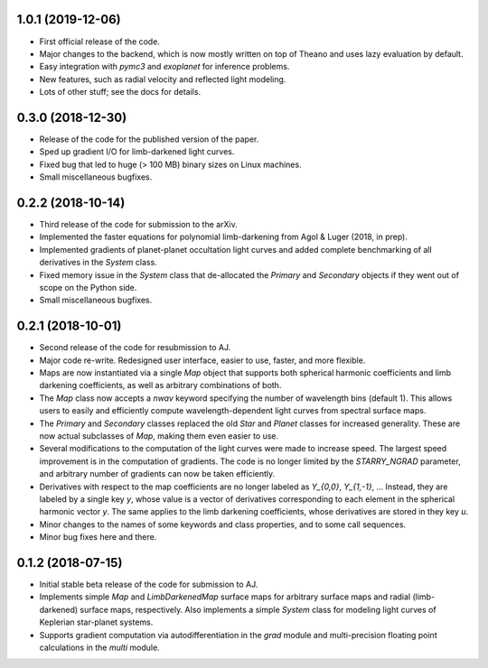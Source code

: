.. :changelog:

1.0.1 (2019-12-06)
++++++++++++++++++

- First official release of the code.
- Major changes to the backend, which is now mostly written on top
  of Theano and uses lazy evaluation by default.
- Easy integration with `pymc3` and `exoplanet` for inference problems.
- New features, such as radial velocity and reflected light modeling.
- Lots of other stuff; see the docs for details.

0.3.0 (2018-12-30)
++++++++++++++++++

- Release of the code for the published version of the paper.
- Sped up gradient I/O for limb-darkened light curves.
- Fixed bug that led to huge (> 100 MB) binary sizes on Linux
  machines.
- Small miscellaneous bugfixes.

0.2.2 (2018-10-14)
++++++++++++++++++

- Third release of the code for submission to the arXiv.
- Implemented the faster equations for polynomial limb-darkening
  from Agol & Luger (2018, in prep).
- Implemented gradients of planet-planet occultation light curves
  and added complete benchmarking of all derivatives in the `System`
  class.
- Fixed memory issue in the `System` class that de-allocated the
  `Primary` and `Secondary` objects if they went out of scope on
  the Python side.
- Small miscellaneous bugfixes.

0.2.1 (2018-10-01)
++++++++++++++++++

- Second release of the code for resubmission to AJ.
- Major code re-write. Redesigned user interface, easier to use,
  faster, and more flexible.
- Maps are now instantiated via a single `Map` object that supports
  both spherical harmonic coefficients and limb darkening coefficients,
  as well as arbitrary combinations of both.
- The `Map` class now accepts a `nwav` keyword specifying the number of
  wavelength bins (default 1). This allows users to easily and efficiently
  compute wavelength-dependent light curves from spectral surface maps.
- The `Primary` and `Secondary` classes replaced the old `Star` and
  `Planet` classes for increased generality. These are now actual subclasses
  of `Map`, making them even easier to use.
- Several modifications to the computation of the light curves were made to
  increase speed. The largest speed improvement is in the computation of
  gradients. The code is no longer limited by the `STARRY_NGRAD` parameter,
  and arbitrary number of gradients can now be taken efficiently.
- Derivatives with respect to the map coefficients are no longer labeled
  as `Y_{0,0}`, `Y_{1,-1}`, ... Instead, they are labeled by a single key
  `y`, whose value is a vector of derivatives corresponding to each element
  in the spherical harmonic vector `y`. The same applies to the limb
  darkening coefficients, whose derivatives are stored in they key `u`.
- Minor changes to the names of some keywords and class properties, and
  to some call sequences.
- Minor bug fixes here and there.


0.1.2 (2018-07-15)
++++++++++++++++++

- Initial stable beta release of the code for submission to AJ.
- Implements simple `Map` and `LimbDarkenedMap` surface maps for arbitrary
  surface maps and radial (limb-darkened) surface maps, respectively. Also
  implements a simple `System` class for modeling light curves of
  Keplerian star-planet systems.
- Supports gradient computation via autodifferentiation in the `grad` module
  and multi-precision floating point calculations in the `multi` module.
